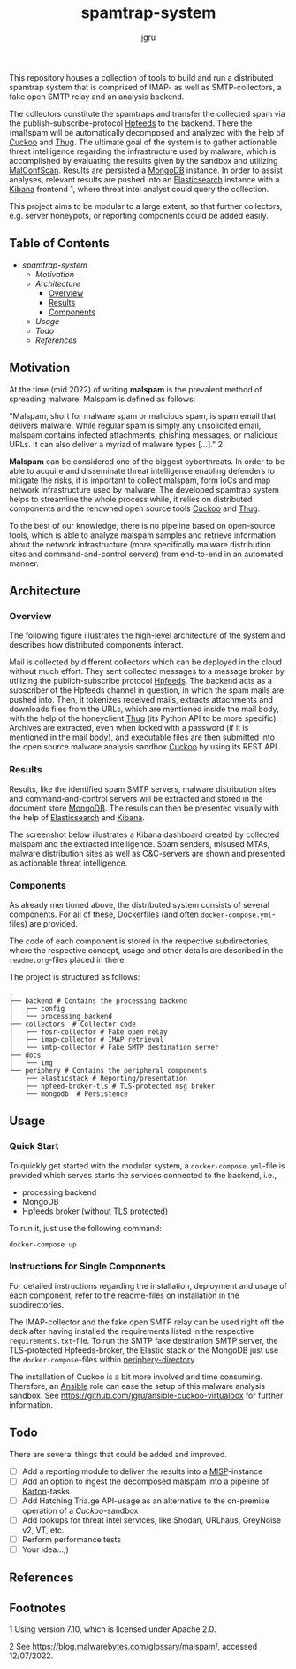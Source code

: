 #+title: spamtrap-system
#+author: jgru

#+html: <a href="https://www.python.org/"><img alt="Python" src="https://img.shields.io/badge/Made%20with-Python-1f425f.svg?raw=true"/></a>

This repository houses a collection of tools to build and run a
distributed spamtrap system that is comprised of IMAP- as well as
SMTP-collectors, a fake open SMTP relay and an analysis backend.

The collectors constitute the spamtraps and transfer the collected
spam via the publish-subscribe-protocol [[https://hpfeeds.org/][Hpfeeds]] to the backend. There
the (mal)spam will be automatically decomposed and analyzed with the
help of [[https://github.com/cuckoosandbox/cuckoo][Cuckoo]] and [[https://github.com/buffer/thug][Thug]]. The ultimate goal of the system is to gather
actionable threat intelligence regarding the infrastructure used by
malware, which is accomplished by evaluating the results given by the
sandbox and utilizing [[https://github.com/JPCERTCC/MalConfScan][MalConfScan]]. Results are persisted a [[https://www.mongodb.com/][MongoDB]]
instance. In order to assist analyses, relevant results are pushed
into an [[https://www.elastic.co/elasticsearch/][Elasticsearch]] instance with a [[https://www.elastic.co/kibana][Kibana]] frontend 1, where threat
intel analyst could query the collection.

This project aims to be modular to a large extent, so that further
collectors, e.g. server honeypots, or reporting components could be
added easily.

** Table of Contents
:PROPERTIES:
:ID:       7794b836-b315-4d7e-8162-9e02666b4418
:END:
- [[spamtrap-system][spamtrap-system]]
  - [[motivation][Motivation]]
  - [[architecture][Architecture]]
    - [[#orga7a9031][Overview]]
    - [[#orgc901fc2][Results]]
    - [[#org7b52234][Components]]
  - [[usage][Usage]]
  - [[todo][Todo]]
  - [[references][References]]

** Motivation
:PROPERTIES:
:CUSTOM_ID: motivation
:END:

At the time (mid 2022) of writing *malspam* is the prevalent method of
spreading malware. Malspam is defined as follows:

"Malspam, short for malware spam or malicious spam, is spam email that
delivers malware. While regular spam is simply any unsolicited email,
malspam contains infected attachments, phishing messages, or malicious
URLs. It can also deliver a myriad of malware types [...]." 2

*Malspam* can be considered one of the biggest cyberthreats. In order to
be able to acquire and disseminate threat intelligence enabling
defenders to mitigate the risks, it is important to collect malspam,
form IoCs and map network infrastructure used by malware. The developed
spamtrap system helps to streamline the whole process while, it relies
on distributed components and the renowned open source tools
[[https://github.com/cuckoosandbox/cuckoo][Cuckoo]] and
[[https://github.com/buffer/thug][Thug]].

To the best of our knowledge, there is no pipeline based on open-source
tools, which is able to analyze malspam samples and retrieve information
about the network infrastructure (more specifically malware distribution
sites and command-and-control servers) from end-to-end in an automated
manner.

** Architecture
:PROPERTIES:
:CUSTOM_ID: architecture
:END:

*** Overview
:PROPERTIES:
:CUSTOM_ID: overview
:END:

The following figure illustrates the high-level architecture of the
system and describes how distributed components interact.
#+html: <p align="center"><img width="800" src="docs/img/spamtrap-architecture.svg"></p>
Mail is collected by different collectors which can be deployed in the
cloud without much effort. They sent collected messages to a message
broker by utilizing the publich-subscribe protocol
[[//hpfeeds.org/wire-protocol][Hpfeeds]]. The backend acts as a
subscriber of the Hpfeeds channel in question, in which the spam mails
are pushed into. Then, it tokenizes received mails, extracts attachments
and downloads files from the URLs, which are mentioned inside the mail
body, with the help of the honeyclient
[[https://github.com/buffer/thug][Thug]] (its Python API to be more
specific). Archives are extracted, even when locked with a password (if
it is mentioned in the mail body), and executable files are then
submitted into the open source malware analysis sandbox
[[https://github.com/cuckoosandbox/cuckoo][Cuckoo]] by using its REST
API.

*** Results
:PROPERTIES:
:CUSTOM_ID: results
:END:

Results, like the identified spam SMTP servers, malware distribution
sites and command-and-control servers will be extracted and stored in
the document store [[https://www.mongodb.com/][MongoDB]]. The resuls can
then be presented visually with the help of
[[https://www.elastic.co/elasticsearch/][Elasticsearch]] and
[[https://www.elastic.co/kibana][Kibana]].

The screenshot below illustrates a Kibana dashboard created by collected
malspam and the extracted intelligence. Spam senders, misused MTAs,
malware distribution sites as well as C&C-servers are shown and
presented as actionable threat intelligence.

#+html: <p align="center"><img width="1000" src="docs/img/kibana_dashboard_1.png"></p>

*** Components
:PROPERTIES:
:CUSTOM_ID: components
:END:

As already mentioned above, the distributed system consists of several
components. For all of these, Dockerfiles (and often
=docker-compose.yml=-files) are provided.

The code of each component is stored in the respective subdirectories,
where the respective concept, usage and other details are described in
the =readme.org=-files placed in there.

The project is structured as follows:

#+BEGIN_EXAMPLE
  .
  ├── backend # Contains the processing backend
  │   ├── config
  │   └── processing_backend
  ├── collectors  # Collector code
  │   ├── fosr-collector # Fake open relay
  │   ├── imap-collector # IMAP retrieval
  │   └── smtp-collector # Fake SMTP destination server
  ├── docs
  │   └── img
  └── periphery # Contains the peripheral components
      ├── elasticstack # Reporting/presentation
      ├── hpfeed-broker-tls # TLS-protected msg broker
      └── mongodb  # Persistence
#+END_EXAMPLE

** Usage
:PROPERTIES:
:CUSTOM_ID: usage
:END:

*** Quick Start
To quickly get started with the modular system, a
=docker-compose.yml=-file is provided which serves starts the services
connected to the backend, i.e.,

- processing backend
- MongoDB
- Hpfeeds broker (without TLS protected)

To run it, just use the following command:
#+begin_src shell
docker-compose up
#+end_src


*** Instructions for Single Components
For detailed instructions regarding the installation, deployment and
usage of each component, refer to the readme-files on installation in
the subdirectories.

The IMAP-collector and the fake open SMTP relay can be used right off
the deck after having installed the requirements listed in the
respective =requirements.txt=-file. To run the SMTP fake destination
SMTP server, the TLS-protected Hpfeeds-broker, the Elastic stack or the
MongoDB just use the =docker-compose=-files within
[[file:periphery/][periphery-directory]].

The installation of Cuckoo is a bit more involved and time consuming.
Therefore, an [[https://www.ansible.com/][Ansible]] role can ease the setup of this malware analysis
sandbox. See [[https://github.com/jgru/ansible-cuckoo-virtualbox]] for
further information.

** Todo
:PROPERTIES:
:CUSTOM_ID: todo
:END:

There are several things that could be added and improved.

- ☐ Add a reporting module to deliver the results into a
  [[https://github.com/MISP/MISP][MISP]]-instance
- ☐ Add an option to ingest the decomposed malspam into a pipeline of
  [[https://github.com/CERT-Polska/karton][Karton]]-tasks
- ☐ Add Hatching Tria.ge API-usage as an alternative to the on-premise
  operation of a /Cuckoo/-sandbox
- ☐ Add lookups for threat intel services, like Shodan, URLhaus,
  GreyNoise v2, VT, etc.
- ☐ Perform performance tests
- ☐ Your idea...;)

** References
:PROPERTIES:
:CUSTOM_ID: references
:END:

** Footnotes
:PROPERTIES:
:CUSTOM_ID: footnotes
:END:

1 Using version 7.10, which is licensed under Apache 2.0.

2 See [[https://blog.malwarebytes.com/glossary/malspam/]], accessed
12/07/2022.
